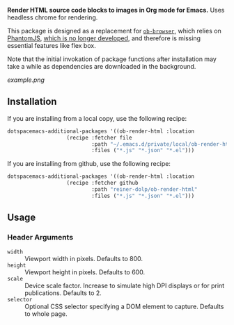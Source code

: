 *Render HTML source code blocks to images in Org mode for Emacs.* Uses headless
chrome for rendering.

This package is designed as a replacement for
[[https://github.com/krisajenkins/ob-browser][~ob-browser~]], which relies on
[[https://github.com/ariya/phantomjs][PhantomJS]],
[[https://github.com/ariya/phantomjs/issues/15344][which is no longer
developed]], and therefore is missing essential features like flex box.

Note that the initial invokation of package functions after installation may
take a while as dependencies are downloaded in the background.

[[example.png]]

** Installation

If you are installing from a local copy, use the following recipe:

#+BEGIN_SRC emacs-lisp
   dotspacemacs-additional-packages '((ob-render-html :location
                      (recipe :fetcher file
                              :path "~/.emacs.d/private/local/ob-render-html/"
                              :files ("*.js" "*.json" "*.el")))
#+END_SRC

If you are installing from github, use the following recipe:

#+BEGIN_SRC emacs-lisp
   dotspacemacs-additional-packages '((ob-render-html :location
                      (recipe :fetcher github
                              :path "reiner-dolp/ob-render-html"
                              :files ("*.js" "*.json" "*.el")))
#+END_SRC

** Usage

*** Header Arguments

- ~width~ :: Viewport width in pixels. Defaults to 800.
- ~height~ :: Viewport height in pixels. Defaults to 600.
- ~scale~ :: Device scale factor. Increase to simulate high DPI displays or for print publications. Defaults to 2.
- ~selector~ :: Optional CSS selector specifying a DOM element to capture. Defaults to whole page.
